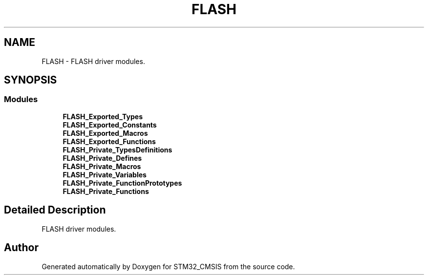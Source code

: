 .TH "FLASH" 3 "Sun Apr 16 2017" "STM32_CMSIS" \" -*- nroff -*-
.ad l
.nh
.SH NAME
FLASH \- FLASH driver modules\&.  

.SH SYNOPSIS
.br
.PP
.SS "Modules"

.in +1c
.ti -1c
.RI "\fBFLASH_Exported_Types\fP"
.br
.ti -1c
.RI "\fBFLASH_Exported_Constants\fP"
.br
.ti -1c
.RI "\fBFLASH_Exported_Macros\fP"
.br
.ti -1c
.RI "\fBFLASH_Exported_Functions\fP"
.br
.ti -1c
.RI "\fBFLASH_Private_TypesDefinitions\fP"
.br
.ti -1c
.RI "\fBFLASH_Private_Defines\fP"
.br
.ti -1c
.RI "\fBFLASH_Private_Macros\fP"
.br
.ti -1c
.RI "\fBFLASH_Private_Variables\fP"
.br
.ti -1c
.RI "\fBFLASH_Private_FunctionPrototypes\fP"
.br
.ti -1c
.RI "\fBFLASH_Private_Functions\fP"
.br
.in -1c
.SH "Detailed Description"
.PP 
FLASH driver modules\&. 


.SH "Author"
.PP 
Generated automatically by Doxygen for STM32_CMSIS from the source code\&.
